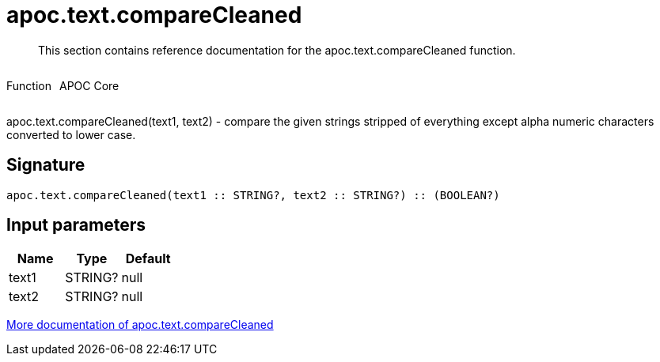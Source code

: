 ////
This file is generated by DocsTest, so don't change it!
////

= apoc.text.compareCleaned
:description: This section contains reference documentation for the apoc.text.compareCleaned function.

[abstract]
--
{description}
--

++++
<div style='display:flex'>
<div class='paragraph type function'><p>Function</p></div>
<div class='paragraph release core' style='margin-left:10px;'><p>APOC Core</p></div>
</div>
++++

apoc.text.compareCleaned(text1, text2) - compare the given strings stripped of everything except alpha numeric characters converted to lower case.

== Signature

[source]
----
apoc.text.compareCleaned(text1 :: STRING?, text2 :: STRING?) :: (BOOLEAN?)
----

== Input parameters
[.procedures, opts=header]
|===
| Name | Type | Default 
|text1|STRING?|null
|text2|STRING?|null
|===

xref::misc/text-functions.adoc[More documentation of apoc.text.compareCleaned,role=more information]

